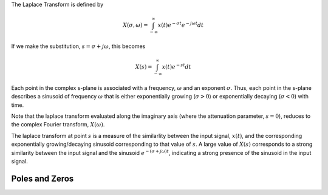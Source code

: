 
.. Put any comments here
   Be sure to indent at this level to keep it in comment.

The Laplace Transform is defined by

.. math::

   X(\sigma,\omega)=\int_{-\infty}^{\infty}x(t)e^{-\sigma t}e^{-j\omega t}dt

If we make the substitution, :math:`s=\sigma + j\omega`, this becomes

.. math::

   X(s)=\int_{-\infty}^{\infty}x(t)e^{-s t}dt

Each point in the complex s-plane is associated with a frequency, :math:`\omega`  and
an exponent :math:`\sigma`.
Thus, each point in the s-plane describes a sinusoid of frequency :math:`\omega`  that is either 
exponentially growing (:math:`\sigma>0`) or exponentially decaying (:math:`\sigma<0`) with time.

Note that the laplace transform evaluated along the imaginary axis (where the attenuation parameter,
:math:`s=0`), reduces to the complex Fourier transform, :math:`X(\omega)`.

The laplace transform at point :math:`s`  is a measure of the
similarlity between the input signal, :math:`x(t)`, and the corresponding
exponentially growing/decaying sinusoid corresponding to that value of :math:`s`.
A large value of :math:`X(s)`  corresponds to a strong similarity between the 
input signal and the sinusoid :math:`e^{-(\sigma + j\omega)t}`, indicating a
strong presence of the sinusoid in the input signal.

Poles and Zeros
^^^^^^^^^^^^^^^^^^^^^

